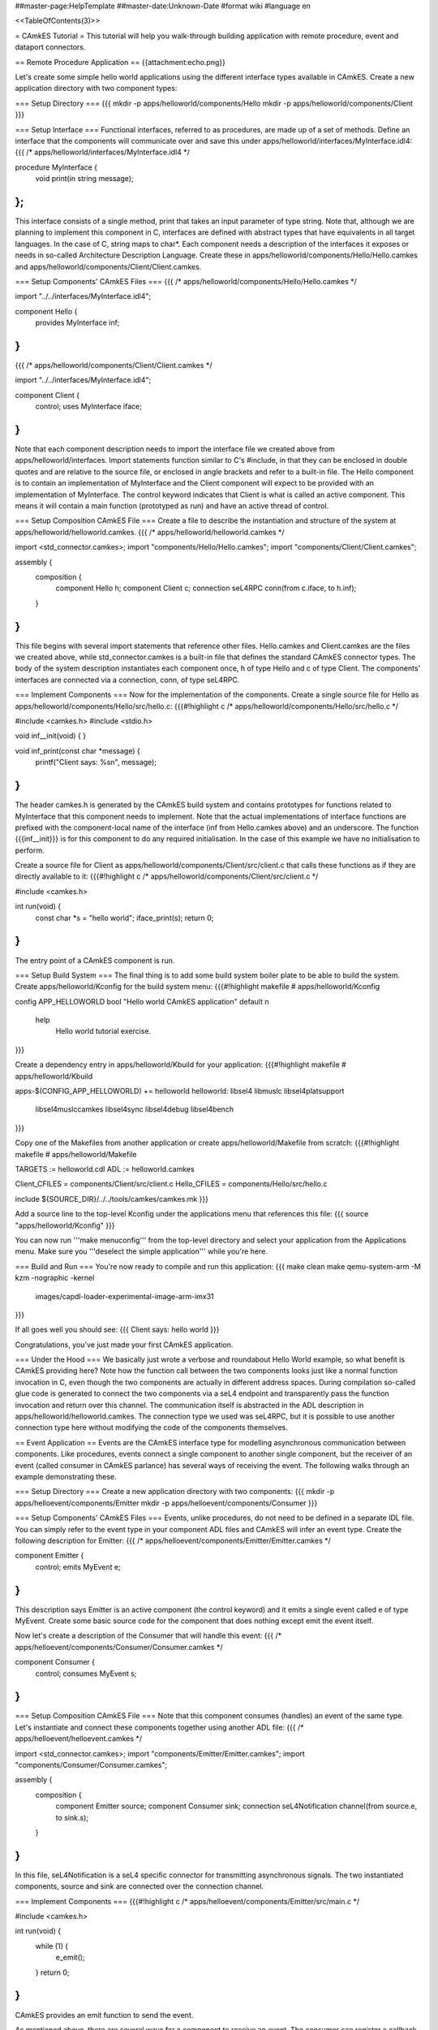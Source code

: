 ##master-page:HelpTemplate
##master-date:Unknown-Date
#format wiki
#language en

<<TableOfContents(3)>>

= CAmkES Tutorial =
This tutorial will help you walk-through building application with remote procedure, event and dataport connectors.

== Remote Procedure Application ==
{{attachment:echo.png}}

Let's create some simple hello world applications using the different interface types available in CAmkES. Create a new application directory with two component types:

=== Setup Directory ===
{{{
mkdir -p apps/helloworld/components/Hello
mkdir -p apps/helloworld/components/Client
}}}

=== Setup Interface ===
Functional interfaces, referred to as procedures, are made up of a set of methods. Define an interface that the components will communicate over and save this under apps/helloworld/interfaces/MyInterface.idl4:
{{{
/* apps/helloworld/interfaces/MyInterface.idl4 */

procedure MyInterface {
  void print(in string message);
};
}}}
This interface consists of a single method, print that takes an input parameter of type string. Note that, although we are planning to implement this component in C, interfaces are defined with abstract types that have equivalents in all target languages. In the case of C, string maps to char*. Each component needs a description of the interfaces it exposes or needs in so-called Architecture Description Language. Create these in apps/helloworld/components/Hello/Hello.camkes and apps/helloworld/components/Client/Client.camkes.

=== Setup Components' CAmkES Files ===
{{{
/* apps/helloworld/components/Hello/Hello.camkes */

import "../../interfaces/MyInterface.idl4";

component Hello {
  provides MyInterface inf;
}
}}}
{{{
/* apps/helloworld/components/Client/Client.camkes */

import "../../interfaces/MyInterface.idl4";

component Client {
  control;
  uses MyInterface iface;
}
}}}
Note that each component description needs to import the interface file we created above from apps/helloworld/interfaces. Import statements function similar to C's #include, in that they can be enclosed in double quotes and are relative to the source file, or enclosed in angle brackets and refer to a built-in file. The Hello component is to contain an implementation of MyInterface and the Client component will expect to be provided with an implementation of MyInterface. The control keyword indicates that Client is what is called an active component. This means it will contain a main function (prototyped as run) and have an active thread of control.

=== Setup Composition CAmkES File ===
Create a file to describe the instantiation and structure of the system at apps/helloworld/helloworld.camkes.
{{{
/* apps/helloworld/helloworld.camkes */

import <std_connector.camkes>;
import "components/Hello/Hello.camkes";
import "components/Client/Client.camkes";

assembly {
  composition {
    component Hello h;
    component Client c;
    connection seL4RPC conn(from c.iface, to h.inf);
  }
}
}}}
This file begins with several import statements that reference other files. Hello.camkes and Client.camkes are the files we created above, while std_connector.camkes is a built-in file that defines the standard CAmkES connector types. The body of the system description instantiates each component once, h of type Hello and c of type Client. The components' interfaces are connected via a connection, conn, of type seL4RPC.

=== Implement Components ===
Now for the implementation of the components. Create a single source file for Hello as apps/helloworld/components/Hello/src/hello.c:
{{{#!highlight c
/* apps/helloworld/components/Hello/src/hello.c */

#include <camkes.h>
#include <stdio.h>

void inf__init(void) {
}

void inf_print(const char *message) {
  printf("Client says: %s\n", message);
}
}}}
The header camkes.h is generated by the CAmkES build system and contains prototypes for functions related to MyInterface that this component needs to implement. Note that the actual implementations of interface functions are prefixed with the component-local name of the interface (inf from Hello.camkes above) and an underscore. The function {{{inf__init}}} is for this component to do any required initialisation. In the case of this example we have no initialisation to perform.

Create a source file for Client as apps/helloworld/components/Client/src/client.c that calls these functions as if they are directly available to it:
{{{#!highlight c
/* apps/helloworld/components/Client/src/client.c */

#include <camkes.h>

int run(void) {
  const char *s = "hello world";
  iface_print(s);
  return 0;
}
}}}
The entry point of a CAmkES component is run.

=== Setup Build System ===
The final thing is to add some build system boiler plate to be able to build the system. Create apps/helloworld/Kconfig for the build system menu:
{{{#!highlight makefile
# apps/helloworld/Kconfig

config APP_HELLOWORLD
bool "Hello world CAmkES application"
default n
    help
        Hello world tutorial exercise.
}}}

Create a dependency entry in apps/helloworld/Kbuild for your application:
{{{#!highlight makefile
# apps/helloworld/Kbuild

apps-$(CONFIG_APP_HELLOWORLD) += helloworld
helloworld: libsel4 libmuslc libsel4platsupport \
  libsel4muslccamkes libsel4sync libsel4debug libsel4bench
}}}

Copy one of the Makefiles from another application or create apps/helloworld/Makefile from scratch:
{{{#!highlight makefile
# apps/helloworld/Makefile

TARGETS := helloworld.cdl
ADL := helloworld.camkes

Client_CFILES = components/Client/src/client.c
Hello_CFILES = components/Hello/src/hello.c

include ${SOURCE_DIR}/../../tools/camkes/camkes.mk
}}}

Add a source line to the top-level Kconfig under the applications menu that references this file:
{{{
source "apps/helloworld/Kconfig"
}}}

You can now run '''make menuconfig''' from the top-level directory and select your application from the Applications menu. Make sure you '''deselect the simple application''' while you're here.

=== Build and Run ===
You're now ready to compile and run this application:
{{{
make clean
make
qemu-system-arm -M kzm -nographic -kernel \
  images/capdl-loader-experimental-image-arm-imx31
}}}

If all goes well you should see:
{{{
Client says: hello world
}}}

Congratulations, you've just made your first CAmkES application.

=== Under the Hood ===
We basically just wrote a verbose and roundabout Hello World example, so what benefit is CAmkES providing here? Note how the function call between the two components looks just like a normal function invocation in C, even though the two components are actually in different address spaces. During compilation so-called glue code is generated to connect the two components via a seL4 endpoint and transparently pass the function invocation and return over this channel. The communication itself is abstracted in the ADL description in apps/helloworld/helloworld.camkes. The connection type we used was seL4RPC, but it is possible to use another connection type here without modifying the code of the components themselves.

== Event Application ==
Events are the CAmkES interface type for modelling asynchronous communication between components. Like procedures, events connect a single component to another single component, but the receiver of an event (called consumer in CAmkES parlance) has several ways of receiving the event. The following walks through an example demonstrating these.

=== Setup Directory ===
Create a new application directory with two components:
{{{
mkdir -p apps/helloevent/components/Emitter
mkdir -p apps/helloevent/components/Consumer
}}}

=== Setup Components' CAmkES Files ===
Events, unlike procedures, do not need to be defined in a separate IDL file. You can simply refer to the event type in your component ADL files and CAmkES will infer an event type. Create the following description for Emitter:
{{{
/* apps/helloevent/components/Emitter/Emitter.camkes */

component Emitter {
  control;
  emits MyEvent e;
}
}}}
This description says Emitter is an active component (the control keyword) and it emits a single event called e of type MyEvent. Create some basic source code for the component that does nothing except emit the event itself.

Now let's create a description of the Consumer that will handle this event:
{{{
/* apps/helloevent/components/Consumer/Consumer.camkes */

component Consumer {
  control;
  consumes MyEvent s;
}
}}}

=== Setup Composition CAmkES File ===
Note that this component consumes (handles) an event of the same type. Let's instantiate and connect these components together using another ADL file:
{{{
/* apps/helloevent/helloevent.camkes */

import <std_connector.camkes>;
import "components/Emitter/Emitter.camkes";
import "components/Consumer/Consumer.camkes";

assembly {
  composition {
    component Emitter source;
    component Consumer sink;
    connection seL4Notification channel(from source.e, to sink.s);
  }
}
}}}
In this file, seL4Notification is a seL4 specific connector for transmitting asynchronous signals. The two instantiated components, source and sink are connected over the connection channel.

=== Implement Components ===
{{{#!highlight c
/* apps/helloevent/components/Emitter/src/main.c */

#include <camkes.h>

int run(void) {
  while (1) {
    e_emit();
  }
  return 0;
}
}}}
CAmkES provides an emit function to send the event.

As mentioned above, there are several ways for a component to receive an event. The consumer can register a callback function to be invoked when the event is received, they can call a blocking function that will return when the event is received or they can call a polling function that returns whether an event has arrived or not. Let's add some source code that uses all three:
{{{#!highlight c
/* apps/helloevent/components/Consumer/src/main.c */

#include <camkes.h>
#include <stdio.h>

static void handler(void) {
  static int fired = 0;
  printf("Callback fired!\n");
  if (!fired) {
    fired = 1;
    s_reg_callback(&handler, NULL);
  }
}

int run(void) {
  printf("Registering callback...\n");
  s_reg_callback(&handler, NULL);

  printf("Polling...\n");
  if (s_poll()) {
    printf("We found an event!\n");
  } else {
    printf("We didn't find an event\n");
  }

  printf("Waiting...\n");
  s_wait();
  printf("Unblocked by an event!\n");

  return 0;
}
}}}
Note that we re-register the callback during the first execution of the handler. Callbacks are deregistered when invoked, so if you want the callback to fire again when another event arrives you need to explicitly re-register it.

=== Setup Build System ===
We now have everything we need to run this system. Add the appropriate information to Kconfig, apps/helloevent/Kbuild, apps/helloevent/Kconfig and apps/helloevent/Makefile as for the previous example. Create apps/helloevent/Kconfig for the build system menu:
{{{#!highlight makefile
# apps/helloevent/Kconfig

config APP_HELLOEVENT
bool "Hello Event CAmkES application"
default n
    help
        Hello event tutorial exercise.
}}}

Create a dependency entry in apps/helloevent/Kbuild for your application:
{{{#!highlight makefile
# apps/helloevent/Kbuild

apps-$(CONFIG_APP_HELLOEVENT) += helloevent
helloevent: libsel4 libmuslc libsel4platsupport \
  libsel4muslccamkes libsel4sync libsel4debug libsel4bench
}}}

Copy one of the Makefiles from another application or create apps/helloevent/Makefile from scratch:
{{{#!highlight makefile
# apps/helloevent/Makefile

TARGETS := helloevent.cdl
ADL := helloevent.camkes

Consumer_CFILES = components/Consumer/src/main.c
Emitter_CFILES = components/Emitter/src/main.c

include ${SOURCE_DIR}/../../tools/camkes/camkes.mk
}}}

Add a source line to the top-level Kconfig under the applications menu that references this file:
{{{
source "apps/helloevent/Kconfig"
}}}

You can now run '''make menuconfig''' from the top-level directory and select your application from the Applications menu. Make sure you '''deselect the helloworld application''' while you're here.

=== Build and Run ===
Compile the system and run it with similar qemu commands to the previous example:
{{{
make clean
make
qemu-system-arm -M kzm -nographic -kernel \
  images/capdl-loader-experimental-image-arm-imx31
}}}

If all goes well you should see something like the following
{{{
Registering callback...
Callback fired!
Polling...
We didn't find an event
Waiting...
Unblocked by an event!
Callback fired!
}}}

=== Under the Hood ===
Whether you find an event during polling will be a matter of the schedule that seL4 uses to run the components. This covers all the functionality available when using events. One final point that may not be obvious from the example is that callbacks will always be fired in preference to polling/waiting. That is, if a component registers a callback and then waits on an event to arrive, the callback will be fired when the first instance of the event arrives and the wait will return when/if the second instance of the event arrives.

== Dataport Application ==
Dataports are CAmkES' abstraction of shared memory. Dataports, like other interfaces, connect a single component to a single other component. Both components get read/write access to the dataport. The default dataport type is Buf, which is implemented as a byte array in C of size PAGE_SIZE. Alternatively you can specify a user-defined type for the shared memory region. This example will demonstrate both.

=== Setup Directory ===
Create two components that will use a pair of dataports for communication:
{{{
mkdir -p apps/hellodataport/components/Ping
mkdir -p apps/hellodataport/components/Pong
}}}

=== Setup Dataport Type ===
Let's define a struct that will be used as one of the dataports:
{{{#!highlight c
/* apps/hellodataport/include/porttype.h */

#ifndef _PORTTYPE_H_
#define _PORTTYPE_H_

typedef struct MyData {
  char data[10];
} MyData_t;

#endif
}}}

The build system puts some constraints on where included headers can reside so we need to symlink this header into the place the build system will be expecting it:
{{{
mkdir -p apps/hellodataport/components/Ping/include
ln -s ../../../include/porttype.h \
  apps/hellodataport/components/Ping/include/porttype.h
mkdir -p apps/hellodataport/components/Pong/include
ln -s ../../../include/porttype.h \
  apps/hellodataport/components/Pong/include/porttype.h
}}}

=== Setup Components' CAmkES Files ===
Note that we need to include the C header in the ADL. CAmkES does not actually parse this header, but it needs to know to #include it whenever it references the MyData_t type.
Now let's create an ADL description of the Ping component:
{{{
/* apps/hellodataport/components/Ping/Ping.camkes */

component Ping {
  include "porttype.h";
  control;
  dataport Buf d1;
  dataport MyData_t d2;
}
}}}

Add a similar description for Pong:
{{{
/* apps/hellodataport/components/Pong/Pong.camkes */

component Pong {
  include "porttype.h";
  control;
  dataport Buf s1;
  dataport MyData_t s2;
}
}}}

=== Setup Composition CAmkES File ===
A real system would have a more complete communication protocol between the two components, but for the purposes of this example spinning until a byte changes is good enough. We're ready to connect all these sources together with a top-level ADL file:
{{{
/* apps/hellodataport/hellodataport.camkes */

import <std_connector.camkes>;
import "components/Ping/Ping.camkes";
import "components/Pong/Pong.camkes";

assembly {
  composition {
    component Ping ping;
    component Pong pong;

    connection seL4SharedData channel1(from ping.d1, to pong.s1);
    connection seL4SharedData channel2(from ping.d2, to pong.s2);
  }
}
}}}

=== Implement Components ===
Now we'll create some basic code for each component to use the dataports.
Note that components generally need to use volatile variables when referring to shared memory to prevent the compiler eliminating repeated reads and writes.
{{{#!highlight c
/* apps/hellodataport/components/Ping/src/main.c */

#include <camkes.h>
#include <porttype.h>
#include <stdio.h>
#include <string.h>

int run(void) {
  char *hello = "hello";

  printf("Ping: sending %s...\n", hello);
  strcpy((void*)d1, hello);

  /* Wait for Pong to reply. We can assume dataport d2 is
   * zeroed on startup by seL4.
   */
  while (!d2->data[0]);
  printf("Ping: received %s.\n", d2->data);

  return 0;
}
}}}
{{{#!highlight c
/* apps/hellodataport/components/Pong/src/main.c */

#include <camkes.h>
#include <porttype.h>
#include <stdio.h>
#include <string.h>

int run(void) {
  char *world = "world";

  /* Wait for Ping to message us. We can assume dataport s1 is
   * zeroed on startup by seL4.
   */
  while (!*(volatile char*)s1);
  printf("Pong: received %s\n", (volatile char*)s1);

  printf("Pong: sending %s...\n", world);
  strcpy((void*)s2->data, world);

  return 0;
}
}}}

=== Setup Build System ===
We now have everything we need to run this system. Add the appropriate information to Kconfig, apps/hellodataport/Kbuild, apps/hellodataport/Kconfig and apps/hellodataport/Makefile as for the previous example. Create apps/hellodataport/Kconfig for the build system menu:
{{{#!highlight makefile
# apps/hellodataport/Kconfig

config APP_HELLODATAPORT
bool "Hello Dataport CAmkES application"
default n
    help
        Hello dataport tutorial exercise.
}}}

Create a dependency entry in apps/hellodataport/Kbuild for your application:
{{{#!highlight makefile
# apps/hellodataport/Kbuild

apps-$(CONFIG_APP_HELLODATAPORT) += hellodataport
helloevent: libsel4 libmuslc libsel4platsupport \
  libsel4muslccamkes libsel4sync libsel4debug libsel4bench
}}}

Copy one of the Makefiles from another application or create apps/helloevent/Makefile from scratch:
{{{#!highlight makefile
# apps/hellodataport/Makefile

TARGETS := hellodataport.cdl
ADL := hellodataport.camkes

Ping_CFILES = components/Ping/src/main.c
Ping_HFILES = components/Ping/include/porttype.h
Pong_CFILES = components/Pong/src/main.c
Pong_HFILES = components/Pong/include/porttype.h

include ${SOURCE_DIR}/../../tools/camkes/camkes.mk
}}}

Add a source line to the top-level Kconfig under the applications menu that references this file:
{{{
source "apps/hellodataport/Kconfig"
}}}

You can now run '''make menuconfig''' from the top-level directory and select your application from the Applications menu. Make sure you '''deselect the helloevent application''' while you're here.

=== Build and Run ===
Compile the system and run it with similar qemu commands to the previous example:
{{{
make clean
make
qemu-system-arm -M kzm -nographic -kernel \
  images/capdl-loader-experimental-image-arm-imx31
}}}

If all goes well you should see something like the following
{{{
Ping: sending hello...
Pong: received hello
Pong: sending world...
Ping: received world.
}}}

== Better Makefile ==
There is a better way to write the Makefile for your application.
Take apps/hellodataport/Makefile as an example

{{{#!highlight makefile
# apps/hellodataport/Makefile

TARGETS := $(notdir ${SOURCE_DIR}).cdl
ADL := hellodataport.camkes

Ping_CFILES = \
   $(patsubst ${SOURCE_DIR}/%,%,$(wildcard ${SOURCE_DIR}/components/Ping/src/*.c)) \
   $(patsubst ${SOURCE_DIR}/%,%,$(wildcard ${SOURCE_DIR}/components/Ping/src/plat/${PLAT}/*.c)) \
   $(patsubst ${SOURCE_DIR}/%,%,$(wildcard ${SOURCE_DIR}/components/Ping/src/arch/${ARCH}/*.c))

Ping_HFILES = \
   $(patsubst ${SOURCE_DIR}/%,%,$(wildcard ${SOURCE_DIR}/components/Ping/include/*.h)) \
   $(patsubst ${SOURCE_DIR}/%,%,$(wildcard ${SOURCE_DIR}/components/Ping/include/plat/${PLAT}/*.h)) \
   $(patsubst ${SOURCE_DIR}/%,%,$(wildcard ${SOURCE_DIR}/components/Ping/include/arch/${ARCH}/*.h))

Pong_CFILES = \
   $(patsubst ${SOURCE_DIR}/%,%,$(wildcard ${SOURCE_DIR}/components/Pong/src/*.c)) \
   $(patsubst ${SOURCE_DIR}/%,%,$(wildcard ${SOURCE_DIR}/components/Pong/src/plat/${PLAT}/*.c)) \
   $(patsubst ${SOURCE_DIR}/%,%,$(wildcard ${SOURCE_DIR}/components/Pong/src/arch/${ARCH}/*.c))

Pong_HFILES = \
   $(patsubst ${SOURCE_DIR}/%,%,$(wildcard ${SOURCE_DIR}/components/Pong/include/*.h)) \
   $(patsubst ${SOURCE_DIR}/%,%,$(wildcard ${SOURCE_DIR}/components/Pong/include/plat/${PLAT}/*.h)) \
   $(patsubst ${SOURCE_DIR}/%,%,$(wildcard ${SOURCE_DIR}/components/Pong/include/arch/${ARCH}/*.h))

include ${SOURCE_DIR}/../../tools/camkes/camkes.mk
}}}

Variable SOURCE_DIR will always point to application folder.
In this case, SOURCE_DIR = camkes-project/apps/hellodataport

$(wildcard) function will expands *.c in src/ and *.h in include/ directory
$(patsubst) function will substitute all .c .h files with their absolute path

You can also specify platform and architecture building path if you need.

= Tutorial Summary =
You should now have a reasonably comprehensive understanding of the basic connector functionality available in CAmkES. The other apps in the CAmkES project repository provide some more diverse system examples.
